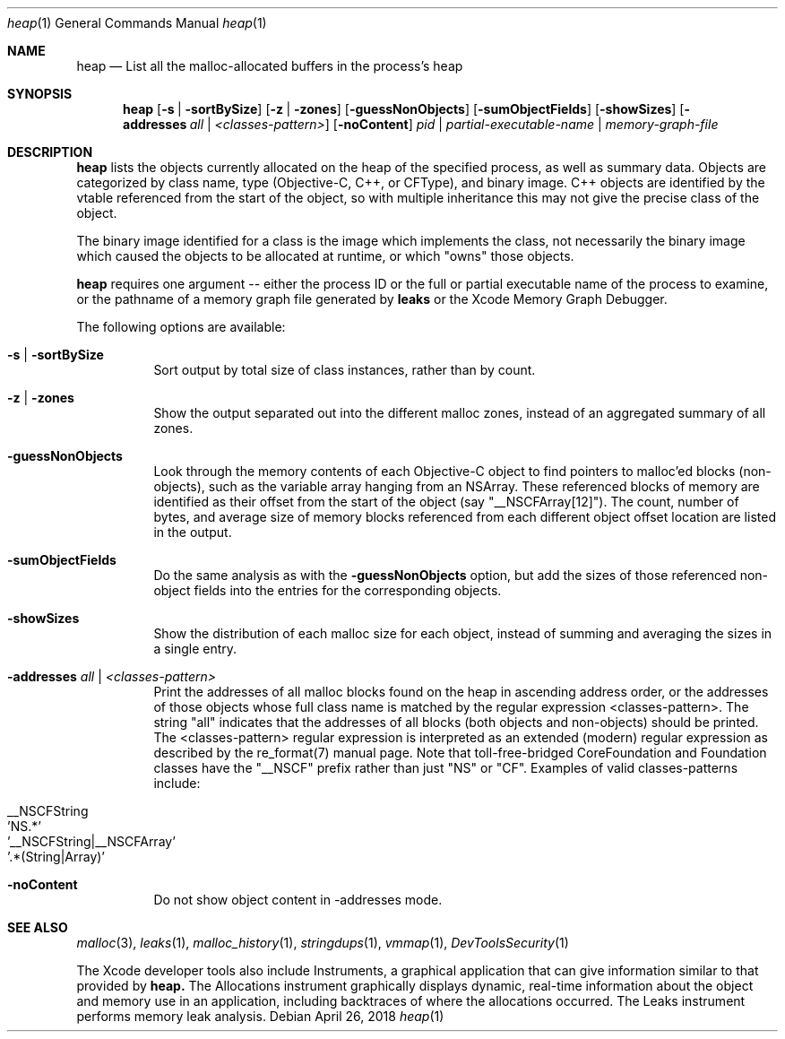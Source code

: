 .\" Copyright (c) 2000-2018  Apple Inc. All rights reserved.
.Dd April 26, 2018
.Dt "heap" 1
.Os
.Sh NAME
.Nm heap
.Nd List all the malloc-allocated buffers in the process's heap
.Sh SYNOPSIS
.Nm heap
.Op Fl s | Fl sortBySize
.Op Fl z | Fl zones
.Op Fl guessNonObjects
.Op Fl sumObjectFields
.Op Fl showSizes
.Op Fl addresses Ar all | Ar <classes-pattern>
.Op Fl noContent
.Ar pid | partial-executable-name | memory-graph-file
.Sh DESCRIPTION
.Nm heap 
lists the objects currently allocated on the heap of the specified process, as well as summary data.
Objects are categorized by class name, type (Objective-C, C++, or CFType), and binary image.  
C++ objects are identified by the vtable referenced from the start of the object, so with multiple
inheritance this may not give the precise class of the object.
.Pp
The binary image identified for a class is the image which implements the class, not necessarily
the binary image which caused the objects to be allocated at runtime, or which "owns" those objects.
.Pp
.Nm heap
requires one argument -- either the process ID or the full or partial executable name
of the process to examine, or the pathname of a memory graph file generated by
.Nm leaks
or the Xcode Memory Graph Debugger.
.Pp
The following options are available:
.Bl -tag -width indent
.It Fl s | Fl sortBySize
Sort output by total size of class instances, rather than by count.
.It Fl z | Fl zones
Show the output separated out into the different malloc zones, instead of an aggregated summary of all zones.
.It Fl guessNonObjects
Look through the memory contents of each Objective-C object to find pointers to malloc'ed
blocks (non-objects), such as the variable array hanging from an NSArray.  These referenced
blocks of memory are identified as their offset from the start of the object (say "__NSCFArray[12]").
The count, number of bytes, and average size of memory blocks referenced from each different
object offset location are listed in the output.
.It Fl sumObjectFields
Do the same analysis as with the
.Fl guessNonObjects
option, but add the sizes of those referenced non-object fields into the entries for the corresponding objects.
.It Fl showSizes
Show the distribution of each malloc size for each object, instead of summing and averaging the sizes in a single entry.
.It Fl addresses Ar all | Ar <classes-pattern>
Print the addresses of all malloc blocks found on the heap in ascending address order, or the 
addresses of those objects whose full class name is matched by the regular expression <classes-pattern>.
The string "all" indicates that the addresses of all blocks (both objects and non-objects) should be printed.
The <classes-pattern> regular expression is interpreted as an extended (modern) regular expression as
described by the re_format(7) manual page.  Note that toll-free-bridged CoreFoundation and Foundation
classes have the "__NSCF" prefix rather than just "NS" or "CF".  Examples of valid classes-patterns include:
.Pp
.Bl -tag -offset indent -compact
.It __NSCFString
.It 'NS.*'
.It '__NSCFString|__NSCFArray'
.It '.*(String|Array)'
.El
.It Fl noContent
Do not show object content in -addresses mode.
.El
.Sh SEE ALSO
.Xr malloc 3 ,
.Xr leaks 1 ,
.Xr malloc_history 1 ,
.Xr stringdups 1 ,
.Xr vmmap 1 ,
.Xr DevToolsSecurity 1
.Pp
The Xcode developer tools also include Instruments, a graphical application that can give information similar to that provided by
.Nm heap.
The Allocations instrument graphically displays dynamic, real-time
information about the object and memory use in an application, including backtraces of where the allocations
occurred.  The Leaks instrument performs memory leak analysis.
